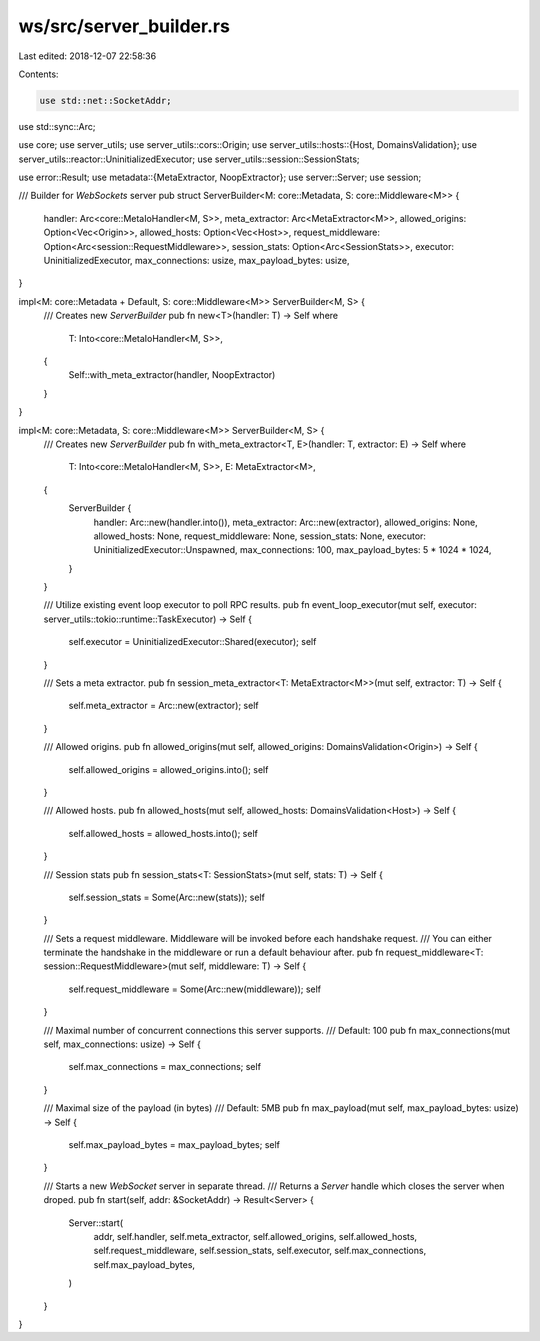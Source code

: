 ws/src/server_builder.rs
========================

Last edited: 2018-12-07 22:58:36

Contents:

.. code-block:: rs

    use std::net::SocketAddr;
use std::sync::Arc;

use core;
use server_utils;
use server_utils::cors::Origin;
use server_utils::hosts::{Host, DomainsValidation};
use server_utils::reactor::UninitializedExecutor;
use server_utils::session::SessionStats;

use error::Result;
use metadata::{MetaExtractor, NoopExtractor};
use server::Server;
use session;

/// Builder for `WebSockets` server
pub struct ServerBuilder<M: core::Metadata, S: core::Middleware<M>> {
	handler: Arc<core::MetaIoHandler<M, S>>,
	meta_extractor: Arc<MetaExtractor<M>>,
	allowed_origins: Option<Vec<Origin>>,
	allowed_hosts: Option<Vec<Host>>,
	request_middleware: Option<Arc<session::RequestMiddleware>>,
	session_stats: Option<Arc<SessionStats>>,
	executor: UninitializedExecutor,
	max_connections: usize,
	max_payload_bytes: usize,
}

impl<M: core::Metadata + Default, S: core::Middleware<M>> ServerBuilder<M, S> {
	/// Creates new `ServerBuilder`
	pub fn new<T>(handler: T) -> Self where
		T: Into<core::MetaIoHandler<M, S>>,
	{
		Self::with_meta_extractor(handler, NoopExtractor)
	}
}

impl<M: core::Metadata, S: core::Middleware<M>> ServerBuilder<M, S> {
	/// Creates new `ServerBuilder`
	pub fn with_meta_extractor<T, E>(handler: T, extractor: E) -> Self where
		T: Into<core::MetaIoHandler<M, S>>,
		E: MetaExtractor<M>,
	{
		ServerBuilder {
			handler: Arc::new(handler.into()),
			meta_extractor: Arc::new(extractor),
			allowed_origins: None,
			allowed_hosts: None,
			request_middleware: None,
			session_stats: None,
			executor: UninitializedExecutor::Unspawned,
			max_connections: 100,
			max_payload_bytes: 5 * 1024 * 1024,
		}
	}

	/// Utilize existing event loop executor to poll RPC results.
	pub fn event_loop_executor(mut self, executor: server_utils::tokio::runtime::TaskExecutor) -> Self {
		self.executor = UninitializedExecutor::Shared(executor);
		self
	}

	/// Sets a meta extractor.
	pub fn session_meta_extractor<T: MetaExtractor<M>>(mut self, extractor: T) -> Self {
		self.meta_extractor = Arc::new(extractor);
		self
	}

	/// Allowed origins.
	pub fn allowed_origins(mut self, allowed_origins: DomainsValidation<Origin>) -> Self {
		self.allowed_origins = allowed_origins.into();
		self
	}

	/// Allowed hosts.
	pub fn allowed_hosts(mut self, allowed_hosts: DomainsValidation<Host>) -> Self {
		self.allowed_hosts = allowed_hosts.into();
		self
	}

	/// Session stats
	pub fn session_stats<T: SessionStats>(mut self, stats: T) -> Self {
		self.session_stats = Some(Arc::new(stats));
		self
	}

	/// Sets a request middleware. Middleware will be invoked before each handshake request.
	/// You can either terminate the handshake in the middleware or run a default behaviour after.
	pub fn request_middleware<T: session::RequestMiddleware>(mut self, middleware: T) -> Self {
		self.request_middleware = Some(Arc::new(middleware));
		self
	}

	/// Maximal number of concurrent connections this server supports.
	/// Default: 100
	pub fn max_connections(mut self, max_connections: usize) -> Self {
		self.max_connections = max_connections;
		self
	}

	/// Maximal size of the payload (in bytes)
	/// Default: 5MB
	pub fn max_payload(mut self, max_payload_bytes: usize) -> Self {
		self.max_payload_bytes = max_payload_bytes;
		self
	}

	/// Starts a new `WebSocket` server in separate thread.
	/// Returns a `Server` handle which closes the server when droped.
	pub fn start(self, addr: &SocketAddr) -> Result<Server> {
		Server::start(
			addr,
			self.handler,
			self.meta_extractor,
			self.allowed_origins,
			self.allowed_hosts,
			self.request_middleware,
			self.session_stats,
			self.executor,
			self.max_connections,
			self.max_payload_bytes,
		)
	}

}


